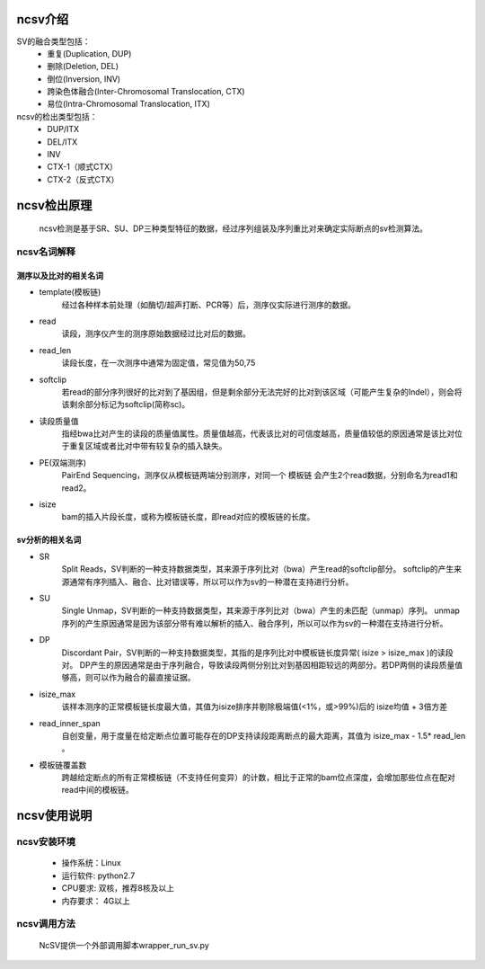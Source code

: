 ncsv介绍
============

SV的融合类型包括：
    - 重复(Duplication, DUP)
    - 删除(Deletion, DEL)
    - 倒位(Inversion, INV)
    - 跨染色体融合(Inter-Chromosomal Translocation, CTX)
    - 易位(Intra-Chromosomal Translocation, ITX)

ncsv的检出类型包括：
    - DUP/ITX
    - DEL/ITX
    - INV
    - CTX-1（顺式CTX）
    - CTX-2（反式CTX）


ncsv检出原理
============

    ncsv检测是基于SR、SU、DP三种类型特征的数据，经过序列组装及序列重比对来确定实际断点的sv检测算法。

ncsv名词解释
------------

测序以及比对的相关名词
>>>>>>>>>>>

- template(模板链)
    经过各种样本前处理（如酶切/超声打断、PCR等）后，测序仪实际进行测序的数据。
- read
    读段，测序仪产生的测序原始数据经过比对后的数据。
- read_len
    读段长度，在一次测序中通常为固定值，常见值为50,75
- softclip
    若read的部分序列很好的比对到了基因组，但是剩余部分无法完好的比对到该区域（可能产生复杂的Indel），则会将该剩余部分标记为softclip(简称sc)。
- 读段质量值
    指经bwa比对产生的读段的质量值属性。质量值越高，代表该比对的可信度越高，质量值较低的原因通常是该比对位于重复区域或者比对中带有较复杂的插入缺失。
- PE(双端测序)
    PairEnd Sequencing，测序仪从模板链两端分别测序，对同一个 模板链 会产生2个read数据，分别命名为read1和read2。
- isize
    bam的插入片段长度，或称为模板链长度，即read对应的模板链的长度。

sv分析的相关名词
>>>>>>>>>>>>>

- SR
    Split Reads，SV判断的一种支持数据类型，其来源于序列比对（bwa）产生read的softclip部分。
    softclip的产生来源通常有序列插入、融合、比对错误等，所以可以作为sv的一种潜在支持进行分析。
- SU
    Single Unmap，SV判断的一种支持数据类型，其来源于序列比对（bwa）产生的未匹配（unmap）序列。
    unmap序列的产生原因通常是因为该部分带有难以解析的插入、融合序列，所以可以作为sv的一种潜在支持进行分析。
- DP
    Discordant Pair，SV判断的一种支持数据类型，其指的是序列比对中模板链长度异常( isize > isize_max )的读段对。
    DP产生的原因通常是由于序列融合，导致读段两侧分别比对到基因相距较远的两部分。若DP两侧的读段质量值够高，则可以作为融合的最直接证据。
- isize_max
    该样本测序的正常模板链长度最大值，其值为isize排序并剔除极端值(<1%，或>99%)后的 isize均值 + 3倍方差
- read_inner_span
    自创变量，用于度量在给定断点位置可能存在的DP支持读段距离断点的最大距离，其值为 isize_max - 1.5* read_len 。
- 模板链覆盖数
    跨越给定断点的所有正常模板链（不支持任何变异）的计数，相比于正常的bam位点深度，会增加那些位点在配对read中间的模板链。



ncsv使用说明
============

ncsv安装环境
----------

    * 操作系统：Linux
    * 运行软件: python2.7
    * CPU要求: 双核，推荐8核及以上
    * 内存要求： 4G以上

ncsv调用方法
-----------

    NcSV提供一个外部调用脚本wrapper_run_sv.py

